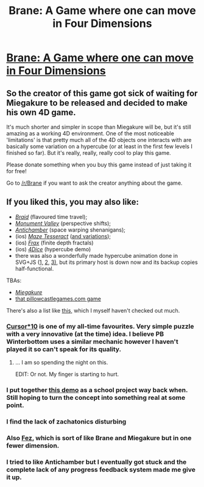 #+TITLE: Brane: A Game where one can move in Four Dimensions

* [[https://rantonels.itch.io/brane][Brane: A Game where one can move in Four Dimensions]]
:PROPERTIES:
:Author: xamueljones
:Score: 19
:DateUnix: 1482154997.0
:DateShort: 2016-Dec-19
:END:

** So the creator of this game got sick of waiting for Miegakure to be released and decided to make his own 4D game.

It's much shorter and simpler in scope than Miegakure will be, but it's still amazing as a working 4D environment. One of the most noticeable 'limitations' is that pretty much all of the 4D objects one interacts with are basically some variation on a hypercube (or at least in the first few levels I finished so far). But it's really, really, really cool to play this game.

Please donate something when you buy this game instead of just taking it for free!

Go to [[/r/Brane]] if you want to ask the creator anything about the game.
:PROPERTIES:
:Author: xamueljones
:Score: 12
:DateUnix: 1482155402.0
:DateShort: 2016-Dec-19
:END:


** If you liked this, you may also like:

- /[[http://braid-game.com/][Braid]]/ (flavoured time travel);
- [[http://www.monumentvalleygame.com/][/Monument Valley/]] (perspective shifts);
- /[[https://www.youtube.com/watch?v=tfapTCaEhSA][Antichamber]]/ (space warping shenanigans);
- (ios) /[[https://itunes.apple.com/us/app/maze-tesseract-lite/id354923729?mt=8][Maze Tesseract]]/ ([[https://itunes.apple.com/us/developer/peter-kramer/id348619994][and variations]]);
- (ios) /[[http://fract.al/][Frax]]/ (finite depth fractals)
- (ios) /[[https://itunes.apple.com/us/app/4dice/id453083422?mt=8][4Dice]]/ (hypercube demo)
- there was also a wonderfully made hypercube animation done in SVG+JS ([[http://exposedata.com/hypercube/rotate/][1,]] [[https://web.archive.org/web/20150512101527/http://exposedata.com/hypercube/rotate/][2,]] [[https://syntagmatic.github.io/exposedata/hypercube/rotate/][3),]] but its primary host is down now and its backup copies half-functional.

TBAs:

- /[[https://www.youtube.com/watch?v=vZp0ETdD37E][Miegakure]]/
- [[https://www.youtube.com/watch?v=rN1jmsnq-iM][that pillowcastlegames.com game]]

There's also a list like [[https://en.wikipedia.org/wiki/List_of_four-dimensional_games][this,]] which I myself haven't checked out much.
:PROPERTIES:
:Author: OutOfNiceUsernames
:Score: 11
:DateUnix: 1482162499.0
:DateShort: 2016-Dec-19
:END:

*** [[http://www.freewebarcade.com/game/cursor10/][Cursor*10]] is one of my all-time favourites. Very simple puzzle with a very innovative (at the time) idea. I believe PB Winterbottom uses a similar mechanic however I haven't played it so can't speak for its quality.
:PROPERTIES:
:Author: aeschenkarnos
:Score: 2
:DateUnix: 1482179548.0
:DateShort: 2016-Dec-20
:END:

**** ... I am so spending the night on this.

EDIT: Or not. My finger is starting to hurt.
:PROPERTIES:
:Author: CouteauBleu
:Score: 1
:DateUnix: 1482181486.0
:DateShort: 2016-Dec-20
:END:


*** I put together [[https://m.youtube.com/watch?v=lLg3oLbwRsQ][this demo]] as a school project way back when. Still hoping to turn the concept into something real at some point.
:PROPERTIES:
:Author: AntiTwister
:Score: 2
:DateUnix: 1482180787.0
:DateShort: 2016-Dec-20
:END:


*** I find the lack of zachatonics disturbing
:PROPERTIES:
:Author: monkyyy0
:Score: 2
:DateUnix: 1482192655.0
:DateShort: 2016-Dec-20
:END:


*** Also [[http://fezgame.com/][Fez]], which is sort of like Brane and Miegakure but in one fewer dimension.
:PROPERTIES:
:Author: redstonerodent
:Score: 2
:DateUnix: 1482195259.0
:DateShort: 2016-Dec-20
:END:


*** I tried to like Antichamber but I eventually got stuck and the complete lack of any progress feedback system made me give it up.
:PROPERTIES:
:Author: sparr
:Score: 1
:DateUnix: 1482456173.0
:DateShort: 2016-Dec-23
:END:
